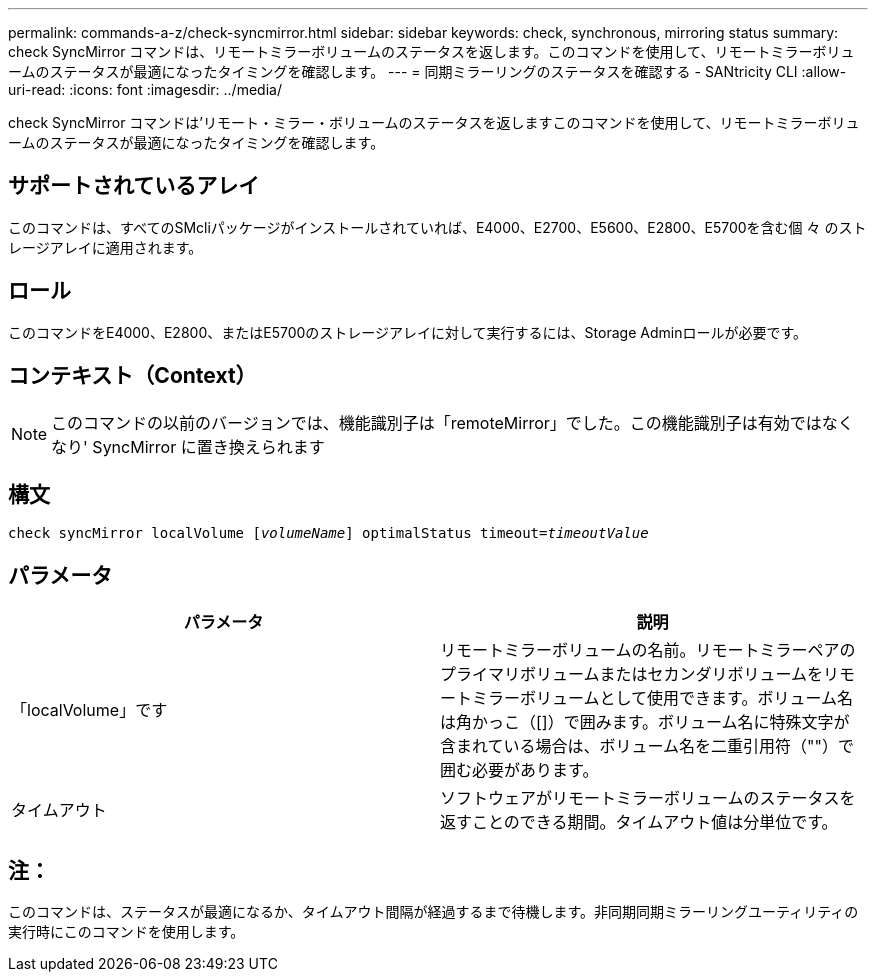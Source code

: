 ---
permalink: commands-a-z/check-syncmirror.html 
sidebar: sidebar 
keywords: check, synchronous, mirroring status 
summary: check SyncMirror コマンドは、リモートミラーボリュームのステータスを返します。このコマンドを使用して、リモートミラーボリュームのステータスが最適になったタイミングを確認します。 
---
= 同期ミラーリングのステータスを確認する - SANtricity CLI
:allow-uri-read: 
:icons: font
:imagesdir: ../media/


[role="lead"]
check SyncMirror コマンドは'リモート・ミラー・ボリュームのステータスを返しますこのコマンドを使用して、リモートミラーボリュームのステータスが最適になったタイミングを確認します。



== サポートされているアレイ

このコマンドは、すべてのSMcliパッケージがインストールされていれば、E4000、E2700、E5600、E2800、E5700を含む個 々 のストレージアレイに適用されます。



== ロール

このコマンドをE4000、E2800、またはE5700のストレージアレイに対して実行するには、Storage Adminロールが必要です。



== コンテキスト（Context）

[NOTE]
====
このコマンドの以前のバージョンでは、機能識別子は「remoteMirror」でした。この機能識別子は有効ではなくなり' SyncMirror に置き換えられます

====


== 構文

[source, cli, subs="+macros"]
----
check syncMirror localVolume pass:quotes[[_volumeName_]] optimalStatus timeout=pass:quotes[_timeoutValue_]
----


== パラメータ

|===
| パラメータ | 説明 


 a| 
「localVolume」です
 a| 
リモートミラーボリュームの名前。リモートミラーペアのプライマリボリュームまたはセカンダリボリュームをリモートミラーボリュームとして使用できます。ボリューム名は角かっこ（[]）で囲みます。ボリューム名に特殊文字が含まれている場合は、ボリューム名を二重引用符（""）で囲む必要があります。



 a| 
タイムアウト
 a| 
ソフトウェアがリモートミラーボリュームのステータスを返すことのできる期間。タイムアウト値は分単位です。

|===


== 注：

このコマンドは、ステータスが最適になるか、タイムアウト間隔が経過するまで待機します。非同期同期ミラーリングユーティリティの実行時にこのコマンドを使用します。
